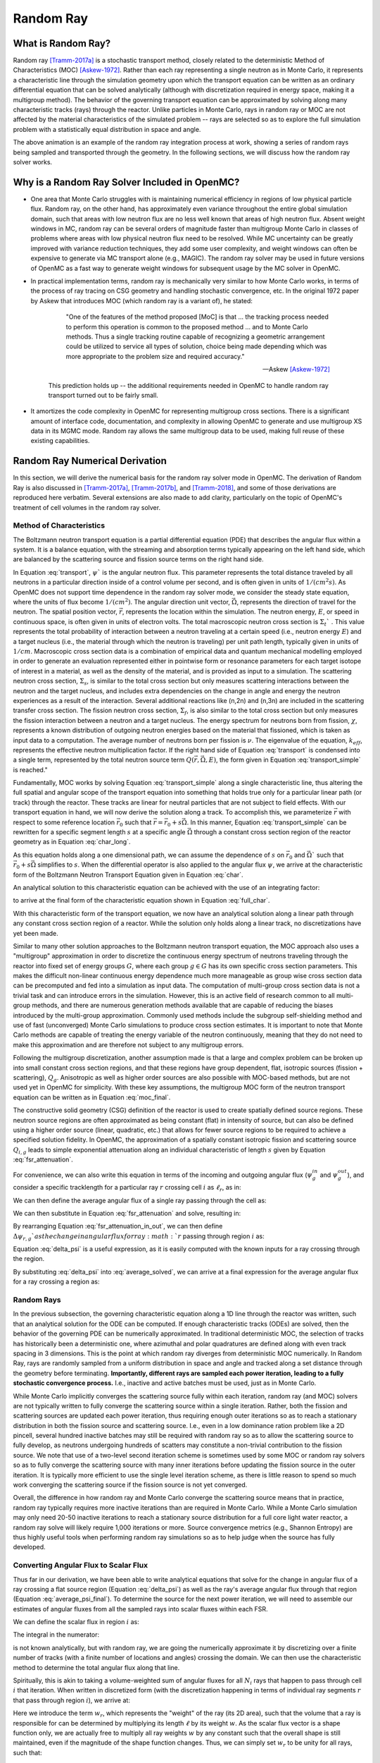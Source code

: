 .. _methods_random_ray:

==========
Random Ray
==========

.. _usersguide_random_ray_intro:

-------------------
What is Random Ray?
-------------------

Random ray [Tramm-2017a]_ is a stochastic transport method, closely related to the deterministic Method of Characteristics (MOC) [Askew-1972]_. Rather than each ray representing a single neutron as in Monte Carlo, it represents a characteristic line through the simulation geometry upon which the transport equation can be written as an ordinary differential equation that can be solved analytically (although with discretization required in energy space, making it a multigroup method). The behavior of the governing transport equation can be approximated by solving along many characteristic tracks (rays) through the reactor. Unlike particles in Monte Carlo, rays in random ray or MOC are not affected by the material characteristics of the simulated problem -- rays are selected so as to explore the full simulation problem with a statistically equal distribution in space and angle.

.. raw:: html

    <iframe width="560" height="315" src="https://www.youtube.com/embed/pHQq3FE4PDo?si=kPm9ngMBr95wLRGC" title="YouTube video player" frameborder="0" allow="accelerometer; autoplay; clipboard-write; encrypted-media; gyroscope; picture-in-picture; web-share" allowfullscreen></iframe>

The above animation is an example of the random ray integration process at work, showing a series of random rays being sampled and transported through the geometry. In the following sections, we will discuss how the random ray solver works.

----------------------------------------------
Why is a Random Ray Solver Included in OpenMC?
----------------------------------------------

* One area that Monte Carlo struggles with is maintaining numerical efficiency in regions of low physical particle flux. Random ray, on the other hand, has approximately even variance throughout the entire global simulation domain, such that areas with low neutron flux are no less well known that areas of high neutron flux. Absent weight windows in MC, random ray can be several orders of magnitude faster than multigroup Monte Carlo in classes of problems where areas with low physical neutron flux need to be resolved. While MC uncertainty can be greatly improved with variance reduction techniques, they add some user complexity, and weight windows can often be expensive to generate via MC transport alone (e.g., MAGIC). The random ray solver may be used in future versions of OpenMC as a fast way to generate weight windows for subsequent usage by the MC solver in OpenMC.

* In practical implementation terms, random ray is mechanically very similar to how Monte Carlo works, in terms of the process of ray tracing on CSG geometry and handling stochastic convergence, etc. In the original 1972 paper by Askew that introduces MOC (which random ray is a variant of), he stated:

    .. epigraph:: 
    
        "One of the features of the method proposed [MoC] is that ... the tracking process needed to perform this operation is common to the proposed method ... and to Monte Carlo methods. Thus a single tracking routine capable of recognizing a geometric arrangement could be utilized to service all types of solution, choice being made depending which was more appropriate to the problem size and required accuracy."

        -- Askew [Askew-1972]_

    This prediction holds up -- the additional requirements needed in OpenMC to handle random ray transport turned out to be fairly small.

* It amortizes the code complexity in OpenMC for representing multigroup cross sections. There is a significant amount of interface code, documentation, and complexity in allowing OpenMC to generate and use multigroup XS data in its MGMC mode. Random ray allows the same multigroup data to be used, making full reuse of these existing capabilities.

-------------------------------
Random Ray Numerical Derivation
-------------------------------

In this section, we will derive the numerical basis for the random ray solver mode in OpenMC. The derivation of Random Ray is also discussed in [Tramm-2017a]_, [Tramm-2017b]_, and [Tramm-2018]_, and some of those derivations are reproduced here verbatim. Several extensions are also made to add clarity, particularly on the topic of OpenMC's treatment of cell volumes in the random ray solver.

~~~~~~~~~~~~~~~~~~~~~~~~~
Method of Characteristics
~~~~~~~~~~~~~~~~~~~~~~~~~

The Boltzmann neutron transport equation is a partial differential equation (PDE) that describes the angular flux within a system. It is a balance equation, with the streaming and absorption terms typically appearing on the left hand side, which are balanced by the scattering source and fission source terms on the right hand side. 

.. math::
    :label: transport

    \vec{\Omega} \cdot \vec{\nabla} \psi(\vec{r},\vec{\Omega},E) + \Sigma_t(\vec{r},E) \psi(\vec{r},\vec{\Omega},E) = \int_0^\infty d E^\prime \int_{4\pi} d \Omega^{\prime} \Sigma_s(\vec{r},\vec{\Omega}^\prime \rightarrow \vec{\Omega}, E^\prime \rightarrow E) \psi(\vec{r},\vec{\Omega}^\prime, E^\prime) + \frac{\chi(\vec{r}, E)}{4\pi k_{eff}} \int_0^\infty dE^\prime \nu \Sigma_f(\vec{r},E^\prime) \int_{4\pi}d \Omega^\prime \psi(\vec{r},\vec{\Omega}^\prime,E^\prime)

In Equation :eq:`transport`, :math:`\psi`` is the angular neutron flux. This parameter represents the total distance traveled by all neutrons in a particular direction inside of a control volume per second, and is often given in units of :math:`1/(cm^{2} s)`. As OpenMC does not support time dependence in the random ray solver mode, we consider the steady state equation, where the units of flux become :math:`1/(cm^{2})`. The angular direction unit vector, :math:`\vec{\Omega}`, represents the direction of travel for the neutron. The spatial position vector, :math:`\vec{r}`,  represents the location within the simulation. The neutron energy, :math:`E`, or speed in continuous space, is often given in units of electron volts. The total macroscopic neutron cross section is :math:`\Sigma_t`` . This value represents the total probability of interaction between a neutron traveling at a certain speed (i.e., neutron energy :math:`E`) and a target nucleus (i.e., the material through which the neutron is traveling) per unit path length, typically given in units of :math:`1/cm`. Macroscopic cross section data is a combination of empirical data and quantum mechanical modelling employed in order to generate an evaluation represented either in pointwise form or resonance parameters for each target isotope of interest in a material, as well as the density of the material, and is provided as input to a simulation. The scattering neutron cross section, :math:`\Sigma_s`, is similar to the total cross section but only measures scattering interactions between the neutron and the target nucleus, and includes extra dependencies on the change in angle and energy the neutron experiences as a result of the interaction. Several additional reactions like (n,2n) and (n,3n) are included in the scattering transfer cross section. The fission neutron cross section, :math:`\Sigma_f`, is also similar to the total cross section but only measures the fission interaction between a neutron and a target nucleus. The energy spectrum for neutrons born from fission, :math:`\chi`, represents a known distribution of outgoing neutron energies based on the material that fissioned, which is taken as input data to a computation. The average number of neutrons born per fission is :math:`\nu`. The eigenvalue of the equation, :math:`k_{eff}`, represents the effective neutron multiplication factor. If the right hand side of Equation :eq:`transport` is condensed into a single term, represented by the total neutron source term :math:`Q(\vec{r}, \vec{\Omega},E)`, the form given in Equation :eq:`transport_simple` is reached."

.. math::
    :label: transport_simple

    \overbrace{\vec{\Omega} \cdot \vec{\nabla} \psi(\vec{r},\vec{\Omega},E)}^{\text{streaming term}} + \overbrace{\Sigma_t(\vec{r},E) \psi(\vec{r},\vec{\Omega},E)}^{\text{absorption term}} = \overbrace{Q(\vec{r}, \vec{\Omega},E)}^{\text{total neutron source term}}

Fundamentally, MOC works by solving Equation :eq:`transport_simple` along a single characteristic line, thus altering the full spatial and angular scope of the transport equation into something that holds true only for a particular linear path (or track) through the reactor. These tracks are linear for neutral particles that are not subject to field effects. With our transport equation in hand, we will now derive the solution along a track. To accomplish this, we parameterize :math:`\vec{r}` with respect to some reference location :math:`\vec{r}_0` such that :math:`\vec{r} = \vec{r}_0 + s\vec{\Omega}`. In this manner, Equation :eq:`transport_simple` can be rewritten for a specific segment length :math:`s` at a specific angle :math:`\vec{\Omega}` through a constant cross section region of the reactor geometry as in Equation :eq:`char_long`.

.. math::
    :label: char_long

    \vec{\Omega} \cdot \vec{\nabla} \psi(\vec{r}_0 + s\vec{\Omega},\vec{\Omega},E) + \Sigma_t(\vec{r}_0 + s\vec{\Omega},E) \psi(\vec{r}_0 + s\vec{\Omega},\vec{\Omega},E) = Q(\vec{r}_0 + s\vec{\Omega}, \vec{\Omega},E)

As this equation holds along a one dimensional path, we can assume the dependence of :math:`s` on :math:`\vec{r}_0` and :math:`\vec{\Omega}`` such that :math:`\vec{r}_0 + s\vec{\Omega}` simplifies to :math:`s`. When the differential operator is also applied to the angular flux :math:`\psi`, we arrive at the characteristic form of the Boltzmann Neutron Transport Equation given in Equation :eq:`char`.

.. math::
    :label: char

    \frac{d}{ds} \psi(s,\vec{\Omega},E) + \Sigma_t(s,E) \psi(s,\vec{\Omega},E) = Q(s, \vec{\Omega},E)

An analytical solution to this characteristic equation can be achieved with the use of an integrating factor:

.. math::
    :label: int_factor

    e^{ \int_0^s ds' \Sigma^T (s', E)}

to arrive at the final form of the characteristic equation shown in Equation :eq:`full_char`.

.. math::
    :label: full_char

    \psi(s,\vec{\Omega},E) = \psi(\vec{r}_0,\vec{\Omega},E) e^{-\int_0^s ds^\prime \Sigma_t(s^\prime,E)} + \int_0^s ds^{\prime\prime} Q(s^{\prime\prime},\vec{\Omega}, E) e^{-\int_{s^{\prime\prime}}^s ds^\prime \Sigma_t(s^\prime,E)}

With this characteristic form of the transport equation, we now have an analytical solution along a linear path through any constant cross section region of a reactor. While the solution only holds along a linear track, no discretizations have yet been made.

Similar to many other solution approaches to the Boltzmann neutron transport equation, the MOC approach also uses a "multigroup" approximation in order to discretize the continuous energy spectrum of neutrons traveling through the reactor into fixed set of energy groups :math:`G`, where each group :math:`g \in G` has its own specific cross section parameters. This makes the difficult non-linear continuous energy dependence much more manageable as group wise cross section data can be precomputed and fed into a simulation as input data. The computation of multi-group cross section data is not a trivial task and can introduce errors in the simulation. However, this is an active field of research common to all multi-group methods, and there are numerous generation methods available that are capable of reducing the biases introduced by the multi-group approximation. Commonly used methods include the subgroup self-shielding method and use of fast (unconverged) Monte Carlo simulations to produce cross section estimates. It is important to note that Monte Carlo methods are capable of treating the energy variable of the neutron continuously, meaning that they do not need to make this approximation and are therefore not subject to any multigroup errors.

Following the multigroup discretization, another assumption made is that a large and complex problem can be broken up into small constant cross section regions, and that these regions have group dependent, flat, isotropic sources (fission + scattering), :math:`Q_g`. Anisotropic as well as higher order sources are also possible with MOC-based methods, but are not used yet in OpenMC for simplicity. With these key assumptions, the multigroup MOC form of the neutron transport equation can be written as in Equation :eq:`moc_final`.

.. math::
    :label: moc_final

    \psi_g(s, \vec{\Omega}) = \psi_g(\vec{r_0}, \vec{\Omega}) e^{-\int_0^s ds^\prime \Sigma_{t_g}(s^\prime)} + \int_0^s ds^{\prime\prime} Q_g(s^{\prime\prime},\vec{\Omega}) e^{-\int_{s^{\prime\prime}}^s ds^\prime \Sigma_{t_g}(s^\prime)}

The constructive solid geometry (CSG) definition of the reactor is used to create spatially defined source regions. These neutron source regions are often approximated as being constant (flat) in intensity of source, but can also be defined using a higher order source (linear, quadratic, etc.) that allows for fewer source regions to be required to achieve a specified solution fidelity. In OpenMC, the approximation of a spatially constant isotropic fission and scattering source :math:`Q_{i,g}` leads to simple exponential attenuation along an individual characteristic of length :math:`s` given by Equation :eq:`fsr_attenuation`.

.. math::
    :label: fsr_attenuation

    \psi_g(s) = \psi_g(0) e^{-\Sigma_{t,i,g} s} + \frac{Q_{i,g}}{\Sigma_{t,i,g}} \left( 1 - e^{-\Sigma_{t,i,g} s} \right)

For convenience, we can also write this equation in terms of the incoming and outgoing angular flux (:math:`\psi_g^{in}` and :math:`\psi_g^{out}`), and consider a specific tracklength for a particular ray :math:`r` crossing cell :math:`i` as :math:`\ell_r`, as in:

.. math::
    :label: fsr_attenuation_in_out

    \psi_g^{out} = \psi_g^{in} e^{-\Sigma_{t,i,g} \ell_r} + \frac{Q_{i,g}}{\Sigma_{t,i,g}} \left( 1 - e^{-\Sigma_{t,i,g} \ell_r} \right) .

We can then define the average angular flux of a single ray passing through the cell as:

.. math::
    :label: average

    \overline{\psi}_{r,i,g} = \frac{1}{\ell_r} \int_0^{\ell_r} \psi_{g}(s)ds .

We can then substitute in Equation :eq:`fsr_attenuation` and solve, resulting in:

.. math::
    :label: average_solved

    \overline{\psi}_{r,i,g} = \frac{Q_{i,g}}{\Sigma_{t,i,g}} - \frac{\psi_{r,g}^{out} - \psi_{r,g}^{in}}{\ell_r \Sigma_{t,i,g}} .

By rearranging Equation :eq:`fsr_attenuation_in_out`, we can then define :math:`\Delta \psi_{r,g}`as the change in angular flux for ray :math:`r` passing through region :math:`i` as:

.. math::
    :label: delta_psi

    \Delta \psi_{r,g} = \psi_{r,g}^{in} - \psi_{r,g}^{out} = \left(\psi_{r,g}^{in} - \frac{Q_{i,g}}{\Sigma_{t,i,g}} \right) \left( 1 - e^{-\Sigma_{t,i,g} \ell_r} \right) .

Equation :eq:`delta_psi` is a useful expression, as it is easily computed with the known inputs for a ray crossing through the region. 

By substituting :eq:`delta_psi` into :eq:`average_solved`, we can arrive at a final expression for the average angular flux for a ray crossing a region as:

.. math::
    :label: average_psi_final

    \overline{\psi}_{r,i,g} = \frac{Q_{i,g}}{\Sigma_{t,i,g}} + \frac{\Delta \psi_{r,g}}{\ell_r \Sigma_{t,i,g}}

~~~~~~~~~~~
Random Rays
~~~~~~~~~~~

In the previous subsection, the governing characteristic equation along a 1D line through the reactor was written, such that an analytical solution for the ODE can be computed. If enough characteristic tracks (ODEs) are solved, then the behavior of the governing PDE can be numerically approximated. In traditional deterministic MOC, the selection of tracks has historically been a deterministic one, where azimuthal and polar quadratures are defined along with even track spacing in 3 dimensions. This is the point at which random ray diverges from deterministic MOC numerically. In Random Ray, rays are randomly sampled from a uniform distribution in space and angle and tracked along a set distance through the geometry before terminating. **Importantly, different rays are sampled each power iteration, leading to a fully stochastic convergence process.** I.e., inactive and active batches must be used, just as in Monte Carlo.

While Monte Carlo implicitly converges the scattering source fully within each iteration, random ray (and MOC) solvers are not typically written to fully converge the scattering source within a single iteration. Rather, both the fission and scattering sources are updated each power iteration, thus requiring enough outer iterations so as to reach a stationary distribution in both the fission source and scattering source. I.e., even in a low dominance ration problem like a 2D pincell, several hundred inactive batches may still be required with random ray so as to allow the scattering source to fully develop, as neutrons undergoing hundreds of scatters may constitute a non-trivial contribution to the fission source. We note that use of a two-level second iteration scheme is sometimes used by some MOC or random ray solvers so as to fully converge the scattering source with many inner iterations before updating the fission source in the outer iteration. It is typically more efficient to use the single level iteration scheme, as there is little reason to spend so much work converging the scattering source if the fission source is not yet converged.

Overall, the difference in how random ray and Monte Carlo converge the scattering source means that in practice, random ray typically requires more inactive iterations than are required in Monte Carlo. While a Monte Carlo simulation may only need 20-50 inactive iterations to reach a stationary source distribution for a full core light water reactor, a random ray solve will likely require 1,000 iterations or more. Source convergence metrics (e.g., Shannon Entropy) are thus highly useful tools when performing random ray simulations so as to help judge when the source has fully developed.

~~~~~~~~~~~~~~~~~~~~~~~~~~~~~~~~~~~~~~
Converting Angular Flux to Scalar Flux
~~~~~~~~~~~~~~~~~~~~~~~~~~~~~~~~~~~~~~

Thus far in our derivation, we have been able to write analytical equations that solve for the change in angular flux of a ray crossing a flat source region (Equation :eq:`delta_psi`) as well as the ray's average angular flux through that region (Equation :eq:`average_psi_final`). To determine the source for the next power iteration, we will need to assemble our estimates of angular fluxes from all the sampled rays into scalar fluxes within each FSR.

We can define the scalar flux in region :math:`i` as:

.. math::
    :label: integral

    \phi_i = \frac{\int_{V_i} \int_{4\pi} \psi(r, \Omega) d\Omega dV}{\int_{V_i} dV} .

The integral in the numerator:

.. math::
    :label: numerator

    \int_{V_i} \int_{4\pi} \psi(r, \Omega) d\Omega dV .

is not known analytically, but with random ray, we are going the numerically approximate it by discretizing over a finite number of tracks (with a finite number of locations and angles) crossing the domain. We can then use the characteristic method to determine the total angular flux along that line.

Spiritually, this is akin to taking a volume-weighted sum of angular fluxes for all :math:`N_i` rays that happen to pass through cell :math:`i` that iteration. When written in discretized form (with the discretization happening in terms of individual ray segments :math:`r` that pass through region :math:`i`), we arrive at:

.. math::
    :label: discretized

    \phi_{i,g} = \frac{\int_{V_i} \int_{4\pi} \psi(r, \Omega) d\Omega dV}{\int_{V_i} dV} = \overline{\overline{\psi}}_{i,g} \approx \frac{\sum\limits_{r=1}^{N_i} \ell_r w_r \overline{\psi}_{r,i,g}}{\sum\limits_{r=1}^{N_i} \ell_r w_r} .

Here we introduce the term :math:`w_r`, which represents the "weight" of the ray (its 2D area), such that the volume that a ray is responsible for can be determined by multiplying its length :math:`\ell` by its weight :math:`w`. As the scalar flux vector is a shape function only, we are actually free to multiply all ray weights :math:`w` by any constant such that the overall shape is still maintained, even if the magnitude of the shape function changes. Thus, we can simply set :math:`w_r` to be unity for all rays, such that:

.. math::
    :label: weights

    \text{Volume of cell } i = V_i \approx \sum\limits_{r=1}^{N_i} \ell_r w_r = \sum\limits_{r=1}^{N_i} \ell_r .

We can then rewrite our discretized equation as:

.. math::
    :label: discretized_2

    \phi_{i,g} \approx \frac{\sum\limits_{r=1}^{N_i} \ell_r w_r \overline{\psi}_{r,i,g}}{\sum\limits_{r=1}^{N_i} \ell_r w_r} = \frac{\sum\limits_{r=1}^{N_i} \ell_r \overline{\psi}_{r,i,g}}{\sum\limits_{r=1}^{N_i} \ell_r} .

Thus, the scalar flux can be inferred if we know the volume weighted sum of the average angular fluxes that pass through the cell. Substituting :eq:`average_psi_final` into :eq:`discretized_2`, we arrive at:

.. math::
    :label: scalar_full

    \phi_{i,g} = \frac{\int_{V_i} \int_{4\pi} \psi(r, \Omega) d\Omega dV}{\int_{V_i} dV} = \overline{\overline{\psi}}_{i,g} = \frac{\sum\limits_{r=1}^{N_i} \ell_r \overline{\psi}_{r,i,g}}{\sum\limits_{r=1}^{N_i} \ell_r} = \frac{\sum\limits_{r=1}^{N_i} \ell_r \frac{Q_{i,g}}{\Sigma_{t,i,g}} + \frac{\Delta \psi_{r,g}}{\ell_r \Sigma_{t,i,g}}}{\sum\limits_{r=1}^{N_i} \ell_r} .

Which when partially simplified becomes:

.. math::
    :label: scalar_four_vols

    \phi =  \frac{Q_{i,g} \sum\limits_{r=1}^{N_i} \ell_r}{\Sigma_{t,i,g} \sum\limits_{r=1}^{N_i} \ell_r} + \frac{\sum\limits_{r=1}^{N_i} \ell_r \frac{\Delta \psi_i}{\ell_r}}{\Sigma_{t,i,g} \sum\limits_{r=1}^{N_i} \ell_r} .

Note that there are now four (seemingly identical) volume terms in this equation.

~~~~~~~~~~~~~~
Volume Dilemma
~~~~~~~~~~~~~~

At first glance, Equation :eq:`scalar_four_vols` appears ripe for cancellation of terms. Mathematically, such cancellation allows us to arrive at the following "naive" estimator for the scalar flux:

.. math::
    :label: phi_naive

    \phi_{i,g}^{naive} = \frac{Q_{i,g} }{\Sigma_{t,i,g}} + \frac{\sum\limits_{r=1}^{N_i} \Delta \psi_{r,g}}{\Sigma_{t,i,g} \sum\limits_{r=1}^{N_i} \ell_r} .

This derivation appears mathematically sound at first glance, but unfortunately raises a serious issue, as discussed in more depth in [Tramm-2020]_ and [Cosgrove-2023]_. Namely, the second term:

.. math::
    :label: ratio_estimator

     \frac{\sum\limits_{r=1}^{N_i} \Delta \psi_{r,g}}{\Sigma_{t,i,g} \sum\limits_{r=1}^{N_i} \ell_r} 
    
features stochastic variables (the sums over random ray lengths and angular fluxes) in both the numerator and denominator, making it a stochastic ratio estimator, which is inherently biased. In practice, usage of the naive estimator does result in a biased, but "consistent"  estimator (i.e., it is biased, but the bias tends towards zero as the sample size increases). Experimentally, the right answer can be obtained with this estimator, though a very fine ray density is required to eliminate the bias. 

How might we solve the biased ratio estimator problem?

While there is no obvious way to alter the numerator term (which arises from the characteristic integration approach itself), there is potentially more flexibility in how we treat the stochastic term in the denominator, :math:`\sum\limits_{r=1}^{N_i} \ell_r` . From Equation :eq:`weights` we know that this term can be directly inferred from the volume of the problem, which does not actually change between iterations. Thus, an alternative treatment for this "volume" term in the denominator is to replace the actual stochastically sampled total track length with the expected value of the total track length. For instance, if the true volume of the FSR is known, as is the total volume of the full simulation domain and the total tracklength used for integration that iteration, then we know the true expected value of the tracklength in that FSR. I.e., if a FSR accounts for 2% of the overall volume of a simulation domain, then we know that the expected value of tracklength in that FSR will be 2% of the total tracklength for all rays that iteration. This is a key insight, as it allows us to the replace the actual tracklength that was run inside that FSR each iteration with the expected value.

If we know the analytical volumes, then those can be used to directly compute the expected value of the tracklength in each cell. However, as the analytical volumes are not typically known in OpenMC due to the usage of user-defined constructive solid geometry, we need to source this quantity from elsewhere. An obvious choice is to simply accumulate the total tracklength through each FSR across all iterations (batches) and to use that sum to compute the expected average length per iteration, as:

.. math::
    :label: sim_estimator

       \sum\limits^{}_{i} \ell_i \approx \frac{\sum\limits^{B}_{b}\sum\limits^{N_i}_{r} \ell_{b,r} }{B}

where :math:`b` is a single batch in :math:`B` total batches simulated so far.

In this manner, the expected value of the tracklength will become more refined as iterations continue, until after many iterations the variance of the denominator term becomes trivial compared to the numerator term, essentially eliminating the presence of the stochastic ratio estimator. A "simulation averaged" estimator is therefore:

.. math::
    :label: phi_sim

    \phi_{i,g}^{simulation} = \frac{Q_{i,g} }{\Sigma_{t,i,g}} + \frac{\sum\limits_{r=1}^{N_i} \Delta \psi_{r,g}}{\Sigma_{t,i,g} \frac{\sum\limits^{B}_{b}\sum\limits^{N_i}_{r} \ell_{b,r} }{B}} 

In practical terms, the "simulation averaged" estimator is virtually indistinguishable numerically from use of the true analytical volume to estimate this term. Note also that the term "simulation averaged" refers only to the volume/length treatment, the scalar flux estimate itself is computed fully again each iteration.

There are some drawbacks to this method. Recall, this denominator volume term originally stemmed from taking a volume weighted integral of the angular flux, in which case the denominator served as normalized term for the numerator integral in Equation :eq:`integral`. Essentially, we have now used a different term for the volume in the numerator as compared to the normalizing volume in the denominator. The inevitable mismatch (due to noise) between these two quantities results in a significant increase in variance. Notably, the same problem occurs if using a tracklength estimate based on the analytical volume, as again the numerator integral and the normalizing denominator integral no longer match on a per-iteration basis. 

In practice, the simulation averaged method does completely remove the bias, though at the cost of a notable increase in variance. Empirical testing reveals that on most problems, the simulation averaged estimator does win out overall in numerical performance, as a much coarser quadrature can be used resulting in faster runtimes overall (due to the need to run many inactive batches). Thus, OpenMC uses the simulation averaged estimator in its random ray mode.

~~~~~~~~~~~~~~~
Power Iteration
~~~~~~~~~~~~~~~

Given a starting source term, we now have a way of computing an estimate of the scalar flux in each cell by way of transporting rays randomly through the domain, recording the change in angular flux for the rays into each cell as they make their traversals, and summing these contributions up as in Equation :eq:`phi_sim`. How then do we turn this into an iterative process such that we improve the estimate of the source and scalar flux over many iterations, given that our initial starting source will just be a guess?

The source in random ray :math:`Q^{n}` for iteration :math:`n`` can be inferred from the scalar flux from the previous iteration :math:`n-1` as:

.. math::
    :label: source_update

    Q^{n}(i, g) = \frac{\chi}{k^{n-1}_{eff}} \nu \Sigma_f(i, g) \phi^{n-1}(g) + \sum\limits^{G}_{g'} \Sigma_{s}(i,g,g') \phi^{n-1}(g')

where :math:`Q^{n}(i, g)` is the total source (fission + scattering) in region :math:`i` and energy group :math:`g`. Notably, the in-scattering source in group :math:`g` must be computed by summing over the contributions from all groups :math:`g' \in G`.

In a similar manner, the eigenvalue for iteration :math:`n` can be computed as:

.. math::
    :label: eigenvalue_update

    k^{n}_{eff} = k^{n-1}_{eff} \frac{F^n}{F^{n-1}}

Where the total spatial and energy integrated fission rate :math:`F^n` in iteration :math:`n` can be computed as:

.. math::
    :label: fission_source

    F^n = \sum\limits^{M}_{i} \left( V_i \sum\limits^{G}_{g} \nu \Sigma_f(i, g) \phi^{n}(g) \right)

where :math:`M` is the total number of FSRs in the simulation. Similarly, the total spatial and energy integrated fission rate :math:`F^{n-1}` in iteration :math:`n-1` can be computed as:

.. math::
    :label: fission_source_prev

    F^{n-1} = \sum\limits^{M}_{i} \left( V_i \sum\limits^{G}_{g} \nu \Sigma_f(i, g) \phi^{n-1}(g) \right)

Notably, the volume term :math:`V_i` appears in the eigenvalue update equation. The same logic applies to the treatment of this term as was discussed earlier. In OpenMC, we use the "simulation averaged" volume derived from summing over all ray tracklength contributions to a FSR over all iterations and dividing by the total integration tracklength to date. Thus, Equation :eq:`fission_source` becomes:

.. math::
    :label: fission_source_volumed

    F^n = \sum\limits^{M}_{i} \left( \frac{\sum\limits^{B}_{b}\sum\limits^{N_i}_{r} \ell_{b,r} }{B} \sum\limits^{G}_{g} \nu \Sigma_f(i, g) \phi^{n}(g) \right)

and a similar substitution can be made to update Equation :eq:`fission_source_prev` . In OpenMC, the most up to date version of the volume estimate is used, such that the total fission source from the previous iteration (:math:`n-1`) is also recomputed each iteration.

~~~~~~~~~~~~~~~~~~~~~~~~~~~~~~~~~~~~~~~~~~~
Ray Starting Conditions and Inactive Length
~~~~~~~~~~~~~~~~~~~~~~~~~~~~~~~~~~~~~~~~~~~

Another key area of divergence between deterministic MOC and random ray is the starting conditions for rays. In deterministic MOC, the angular flux spectrum for rays are stored at any reflective or periodic boundaries so as to provide a starting condition for the next iteration. As there are many tracks, storage of angular fluxes can become costly in terms of memory consumption unless there are only vacuum boundaries present.

In random ray, as the starting locations of rays are sampled anew each iteration, the initial angular flux spectrum for the ray is unknown. While a guess can be made by taking the isotropic source from the FSR the ray was sampled in, direct usage of this quantity would result in significant bias and error being imparted on the simulation.

Thus, an on-the-fly approximation method was developed (known as the "dead zone") in [Tramm-2017a]_, where the first several mean free paths of a ray are considered to be "inactive" or "read only". In this sense, the angular flux is solved for using the MOC equation, but the ray does not "tally" any scalar flux back to the FSRs that it travels through. After several mean free paths have been traversed, the ray's angular flux spectrum typically becomes dominated by the accumulated source terms from the cells it has traveled through, while the (incorrect) starting conditions have been attenuated away. In the animation in the :ref:`introductory section on this page <usersguide_random_ray_intro>` , the yellow portion of the ray lengths is the dead zone. As can be seen in this animation, the tallied :math:`\sum\limits_{r=1}^{N_i} \Delta \psi_{r,g}` term that is plotted does not get affected by the ray when the ray is within its inactive length. Only when the ray enters its active mode does the ray contribute to the :math:`\sum\limits_{r=1}^{N_i} \Delta \psi_{r,g}` sum for the iteration.

~~~~~~~~~~~~~~~~~~~~~
Ray Ending Conditions
~~~~~~~~~~~~~~~~~~~~~

To ensure that a uniform density of rays is integrated in space and angle throughout the simulation domain, after exiting the initial inactive "dead zone" portion of the ray, the rays are run for a user-specified distance. Typically, a choice of at least several times the length of the inactive "dead zone" is made so as to amortize the cost of the dead zone. E.g., if a dead zone of 30 cm is selected, then an active length of 300 cm might be selected so as to ensure the cost of the dead zone is below 10% of the overall runtime. 

--------------------
Simplified Algorithm
--------------------

A simplified set of functions that execute a single random ray power iteration are given below. Not all global variables are defined in this illustrative example, but the high level components of the algorithm are shown. A number of significant simplifications are made for clarity -- for example, no inactive "dead zone" length is shown, geometry operations are abstracted, no parallelism (or thread safety) is expressed, a naive exponential treatment is used, and rays are not halted at their exact termination distances, among other subtleties. Nonetheless, the below algorithms may be useful for gaining intuition on the basic components of the random ray process. Rather than expressing the algorithm in abstract pseudocode, C++ is used to make the control flow easier to understand.

The first block below shows the logic for single power iteration (batch):

.. code-block:: C++

    double power_iteration(double k_eff) {

        // Update source term (scattering + fission)
        update_neutron_source(k_eff);

        // Reset scalar fluxes to zero
        fill<float>(global::scalar_flux_new, 0.0f);

        // Transport sweep over all random rays for the iteration
        for (int i = 0; i < nrays; i++) {
            RandomRay ray;
            initialize_ray(ray);
            transport_single_ray(ray);
        }

        // Normalize scalar flux and update volumes
        normalize_scalar_flux_and_volumes();

        // Add source to scalar flux, compute number of FSR hits
        add_source_to_scalar_flux();

        // Compute k-eff using updated scalar flux
        k_eff = compute_k_eff(k_eff);

        // Set phi_old = phi_new
        global::scalar_flux_old.swap(global::scalar_flux_new);

        return k_eff;
    }

The second function shows the logic for transporting a single ray within the transport loop:

.. code-block:: C++

    void transport_single_ray(RandomRay& ray) {

        // Update source term (scattering + fission)
        double distance = 0.0;

        // Continue transport of ray until active length is reached
        while (distance < user_setting::active_length) {
            // Ray trace to find distance to next surface (i.e., segment length)
            double s = distance_to_nearest_boundary(ray);

            // Attenuate flux (and accumulate source/attenuate) on segment
            attenuate_flux(ray, s);

            // Advance particle to next surface
            ray.location = ray.location + s * ray.direction;

            // Move ray across the surface
            cross_surface(ray);

            // Add segment length "s" to total distance traveled
            distance += s;
        }
    }

The final function below shows the logic for solving for the characteristic MOC equation (and accumulating the scalar flux contribution of the ray into the scalar flux value for the FSR).

.. code-block:: C++

    void attenuate_flux(RandomRay& ray, double s) {

        // Determine which flat source region (FSR) the ray is currently in
        int fsr = get_fsr_id(ray.location);

        // Determine material type
        int material = get_material_type(fsr);

        // MOC incoming flux attenuation + source contribution/attenuation equation
         for (int e = 0; e < global::n_energy_groups; e++) {
            float sigma_t = global::macro_xs[material].total;
            float tau = sigma_t * s;
            float delta_psi = (ray.angular_flux[e] - global::source[fsr][e] / sigma_t) * (1 - exp(-tau));
            ray.angular_flux_[e] -= delta_psi;
            global::scalar_flux_new[fsr][e] += delta_psi;
        }

        // Record total tracklength in this FSR (to compute volume)
        global::volume[fsr] += s;
    }

------------------------
How are Tallies Handled?
------------------------

Most tallies, filters, and scores that you would expect to work with a multigroup solver like random ray should work. E.g., you can define 3D mesh tallies with energy filters and flux, fission, and nu-fission scores, etc. There are some restrictions though. For starters, it is assumed that all filter mesh boundaries will conform to physical surface boundaries (or lattice boundaries) in the simulation geometry. It is acceptable for multiple cells (FSRs) to be contained within a filter mesh cell (e.g., pincell-level or assembly-level tallies should work), but it is currently left as undefined behavior if a single simulation cell is able to score to multiple filter mesh cells. In the future, the capability to fully support mesh tallies may be added to OpenMC, but for now this restriction needs to be respected.

---------------------------
Fundamental Sources of Bias
---------------------------

Compared to continuous energy Monte Carlo simulations, the known sources of bias in random ray particle transport are:

    - **Multigroup Energy Discretization:** The multigroup treatment of flux and cross sections incurs a significant bias, as a reaction rate (:math:`R_g = V \phi_g \Sigma_g`) for an energy group :math:`g` can only be conserved for a given choice of multigroup cross section :math:`\Sigma_g` if the flux (:math:`\phi_g`) is known apriori. If the flux was already known, then there would be no point to the simulation, resulting in a fundamental need for approximating this quantity. There are numerous methods for generating relatively accurate multigroup cross section libraries that can each be applied to a narrow design area reliably, although there are always limitations and/or complexities that arise with a multigroup energy treatment. This is by far the most significant source of simulation bias between Monte Carlo and random ray for most problems. While the other areas typically have solutions that are highly effective at mitigating bias, error stemming from multigroup approximations is much harder to remedy.
    - **Flat Source Approximation:**. In OpenMC, the "flat" (0th order) source approximation is made, wherein the scattering and fission sources within a cell are assumed to be flat. As the source is in reality a continuous function, this leads to bias, although the bias can be reduced to acceptable levels if the flat source regions are made to be small. The bias can also be mitigated by assuming a higher order source (e.g., linear, quadratic), although OpenMC does not yet have this capability. In practical terms, this source of bias can become very large if cells are large (with dimensions beyond that of a typical particle mean free path), but the subdivision of cells can often reduce this bias to trivial levels.
    - **Anisotropic Source Approximation:** In OpenMC, the source is not only assumed to be flat, but also isotropic, leading to bias. It is possible for MOC (and likely random ray) to treat anisotropy explicitly, but this is not currently supported in OpenMC. This source of bias is not significant for some problems, but becomes more problematic for others. Even in the absence of explicit treatment of anistropy, use of transport corrected multigroup cross sections can often mitigate this bias, particularly for light water reactor simulation problems.
    - **Angular Flux Initial Conditions:** Each time a ray is sampled, its starting angular flux is unknown, so a guess must be made (typically the source term for the cell it starts in). Usage of an adequate inactive ray length (dead zone) mitigates this error. As the starting guess is attenuated at a rate of :math:`\exp(-\Sigma_t \ell)`, this bias can driven below machine precision in a low cost manner on many problems.



.. only:: html

   .. rubric:: References

.. [Askew-1972] Askew, “A Characteristics Formulation of the Neutron Transport Equation in Complicated Geometries.” Technical Report AAEW-M 1108, UK Atomic Energy Establishment (1972).   

.. [Tramm-2017a] John R. Tramm, Kord S. Smith, Benoit Forget, Andrew R. Siegel, "The Random Ray Method for neutral particle transport." Journal of Computational Physics, Volume 342, 2017, Pages 229-252, ISSN 0021-9991. https://doi.org/10.1016/j.jcp.2017.04.038

.. [Tramm-2017b] John R. Tramm, Kord S. Smith, Benoit Forget, Andrew R. Siegel, "ARRC: A random ray neutron transport code for nuclear reactor simulation." Annals of Nuclear Energy, Volume 112, 2018, Pages 693-714, ISSN 0306-4549. https://doi.org/10.1016/j.anucene.2017.10.015

.. [Tramm-2018] John R. Tramm, "Development of the random ray method of neutral particle transport for high-fidelity nuclear reactor simulation." Massachusetts Institute of Technology, Department of Nuclear Science and Engineering, Dissertation, 2023. https://dspace.mit.edu/handle/1721.1/119038

.. [Tramm-2020] John R. Tramm, Andrew R. Siegel, Amanda L. Lund, Paul K. Romano, "A comparison of stochastic mesh cell volume computation strategies for the random ray method of neutral particle transport." PHYSOR 2020 - International Conference on Physics of Reactors, Cambridge, UK, 2020. https://doi.org/10.1051/EPJCONF/202124703021

.. [Cosgrove-2023]  Paul Cosgrove, John R. Tramm, "The Random Ray Method Versus Multigroup Monte Carlo: The Method of Characteristics in OpenMC and SCONE." Nuclear Science and Engineering, 2023. https://doi.org/10.1080/00295639.2023.2270618